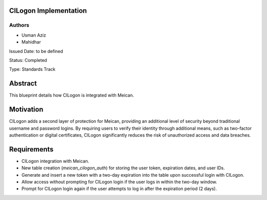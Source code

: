 CILogon Implementation
======================

Authors
-------

- Usman Aziz
- Mahidhar

Issued Date: to be defined

Status: Completed

Type: Standards Track

Abstract
========

This blueprint details how CILogon is integrated with Meican.

Motivation
===========

CILogon adds a second layer of protection for Meican, providing an additional level of security beyond traditional username and password logins. By requiring users to verify their identity through additional means, such as two-factor authentication or digital certificates, CILogon significantly reduces the risk of unauthorized access and data breaches.

Requirements
============

- CILogon integration with Meican.
- New table creation (`meican_cilogon_auth`) for storing the user token, expiration dates, and user IDs.
- Generate and insert a new token with a two-day expiration into the table upon successful login with CILogon.
- Allow access without prompting for CILogon login if the user logs in within the two-day window.
- Prompt for CILogon login again if the user attempts to log in after the expiration period (2 days).

